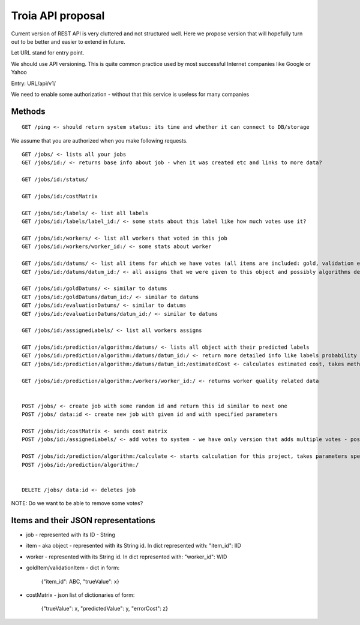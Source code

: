 Troia API proposal
==================

Current version of REST API is very cluttered and not structured well.
Here we propose version that will hopefully turn out to be better and easier to extend in future.

Let URL stand for entry point.

We should use API versioning.
This is quite common practice used by most successful Internet companies like Google or Yahoo



Entry: URL/api/v1/

We need to enable some authorization - without that this service is useless for many companies


Methods
-------

::

  GET /ping <- should return system status: its time and whether it can connect to DB/storage


We assume that you are authorized when you make following requests.

::

    GET /jobs/ <- lists all your jobs
    GET /jobs/id:/ <- returns base info about job - when it was created etc and links to more data?

    GET /jobs/id:/status/

    GET /jobs/id:/costMatrix

    GET /jobs/id:/labels/ <- list all labels
    GET /jobs/id:/labels/label_id:/ <- some stats about this label like how much votes use it?

    GET /jobs/id:/workers/ <- list all workers that voted in this job
    GET /jobs/id:/workers/worker_id:/ <- some stats about worker

    GET /jobs/id:/datums/ <- list all items for which we have votes (all items are included: gold, validation etc)
    GET /jobs/id:/datums/datum_id:/ <- all assigns that we were given to this object and possibly algorithms decision about label for this item?

    GET /jobs/id:/goldDatums/ <- similar to datums
    GET /jobs/id:/goldDatums/datum_id:/ <- similar to datums
    GET /jobs/id:/evaluationDatums/ <- similar to datums
    GET /jobs/id:/evaluationDatums/datum_id:/ <- similar to datums

    GET /jobs/id:/assignedLabels/ <- list all workers assigns

    GET /jobs/id:/prediction/algorithm:/datums/ <- lists all object with their predicted labels
    GET /jobs/id:/prediction/algorithm:/datums/datum_id:/ <- return more detailed info like labels probability distribution etc. Can be specific to given algorithm
    GET /jobs/id:/prediction/algorithm:/datums/datum_id:/estimatedCost <- calculates estimated cost, takes method as argument

    GET /jobs/id:/prediction/algorithm:/workers/worker_id:/ <- returns worker quality related data


    POST /jobs/ <- create job with some random id and return this id similar to next one
    POST /jobs/ data:id <- create new job with given id and with specified parameters

    POST /jobs/id:/costMatrix <- sends cost matrix
    POST /jobs/id:/assignedLabels/ <- add votes to system - we have only version that adds multiple votes - possibly only one

    POST /jobs/id:/prediction/algorithm:/calculate <- starts calculation for this project, takes parameters specific to used algorithm like number of iterations etc
    POST /jobs/id:/prediction/algorithm:/


    DELETE /jobs/ data:id <- deletes job

NOTE: Do we want to be able to remove some votes?



Items and their JSON representations
------------------------------------

- job - represented with its ID - String
- item - aka object - represented with its String id. In dict represented with: "item_id": IID
- worker - represented with its String id. In dict represented with: "worker_id": WID
- goldItem/validationItem - dict in form:

    {"item_id": ABC, "trueValue": x}

- costMatrix - json list of dictionaries of form:

    {"trueValue": x, "predictedValue": y, "errorCost": z}


